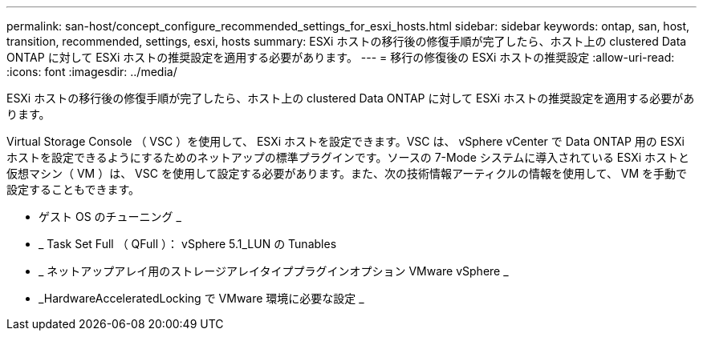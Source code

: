---
permalink: san-host/concept_configure_recommended_settings_for_esxi_hosts.html 
sidebar: sidebar 
keywords: ontap, san, host, transition, recommended, settings, esxi, hosts 
summary: ESXi ホストの移行後の修復手順が完了したら、ホスト上の clustered Data ONTAP に対して ESXi ホストの推奨設定を適用する必要があります。 
---
= 移行の修復後の ESXi ホストの推奨設定
:allow-uri-read: 
:icons: font
:imagesdir: ../media/


[role="lead"]
ESXi ホストの移行後の修復手順が完了したら、ホスト上の clustered Data ONTAP に対して ESXi ホストの推奨設定を適用する必要があります。

Virtual Storage Console （ VSC ）を使用して、 ESXi ホストを設定できます。VSC は、 vSphere vCenter で Data ONTAP 用の ESXi ホストを設定できるようにするためのネットアップの標準プラグインです。ソースの 7-Mode システムに導入されている ESXi ホストと仮想マシン（ VM ）は、 VSC を使用して設定する必要があります。また、次の技術情報アーティクルの情報を使用して、 VM を手動で設定することもできます。

* ゲスト OS のチューニング _
* _ Task Set Full （ QFull ）： vSphere 5.1_LUN の Tunables
* _ ネットアップアレイ用のストレージアレイタイププラグインオプション VMware vSphere _
* _HardwareAcceleratedLocking で VMware 環境に必要な設定 _

